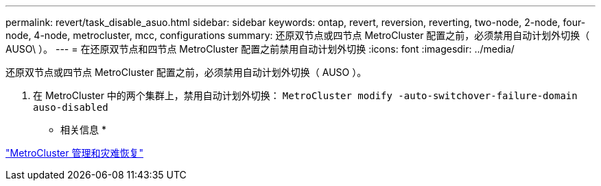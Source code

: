 ---
permalink: revert/task_disable_asuo.html 
sidebar: sidebar 
keywords: ontap, revert, reversion, reverting, two-node, 2-node, four-node, 4-node, metrocluster, mcc, configurations 
summary: 还原双节点或四节点 MetroCluster 配置之前，必须禁用自动计划外切换（ AUSO\ ）。 
---
= 在还原双节点和四节点 MetroCluster 配置之前禁用自动计划外切换
:icons: font
:imagesdir: ../media/


[role="lead"]
还原双节点或四节点 MetroCluster 配置之前，必须禁用自动计划外切换（ AUSO ）。

. 在 MetroCluster 中的两个集群上，禁用自动计划外切换： `MetroCluster modify -auto-switchover-failure-domain auso-disabled`


* 相关信息 *

https://docs.netapp.com/us-en/ontap-metrocluster/disaster-recovery/index.html["MetroCluster 管理和灾难恢复"]
